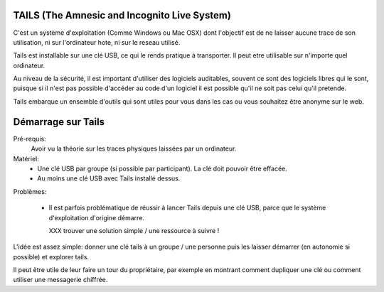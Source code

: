 TAILS (The Amnesic and Incognito Live System)
###############################################

C'est un système d'exploitation (Comme Windows ou Mac OSX) dont l'objectif est
de ne laisser aucune trace de son utilisation, ni sur l'ordinateur hote, ni
sur le reseau utilisé.

Tails est installable sur une clé USB, ce qui le rends pratique à transporter.
Il peut etre utilisable sur n'importe quel ordinateur.

Au niveau de la sécurité, il est important d'utiliser des logiciels auditables,
souvent ce sont des logiciels libres qui le sont, puisque si il n'est pas
possible d'accéder au code d'un logiciel il est possible qu'il ne soit pas
celui qu'il pretende.

Tails embarque un ensemble d'outils qui sont utiles pour vous dans les cas ou
vous souhaitez être anonyme sur le web.

Démarrage sur Tails
###################

Pré-requis:
  Avoir vu la théorie sur les traces physiques laissées par un ordinateur.

Matériel:
  - Une clé USB par groupe (si possible par participant). La clé doit
    pouvoir être effacée.
  - Au moins une clé USB avec Tails installé dessus.

Problèmes:

  - Il est parfois problématique de réussir à lancer Tails depuis une clé USB,
    parce que le système d'exploitation d'origine démarre.

    XXX trouver une solution simple / une ressource à suivre !

L'idée est assez simple: donner une clé tails à un groupe / une personne puis
les laisser démarrer (en autonomie si possible) et explorer tails.

Il peut être utile de leur faire un tour du propriétaire, par exemple en montrant
comment dupliquer une clé ou comment utiliser une messagerie chiffrée.

